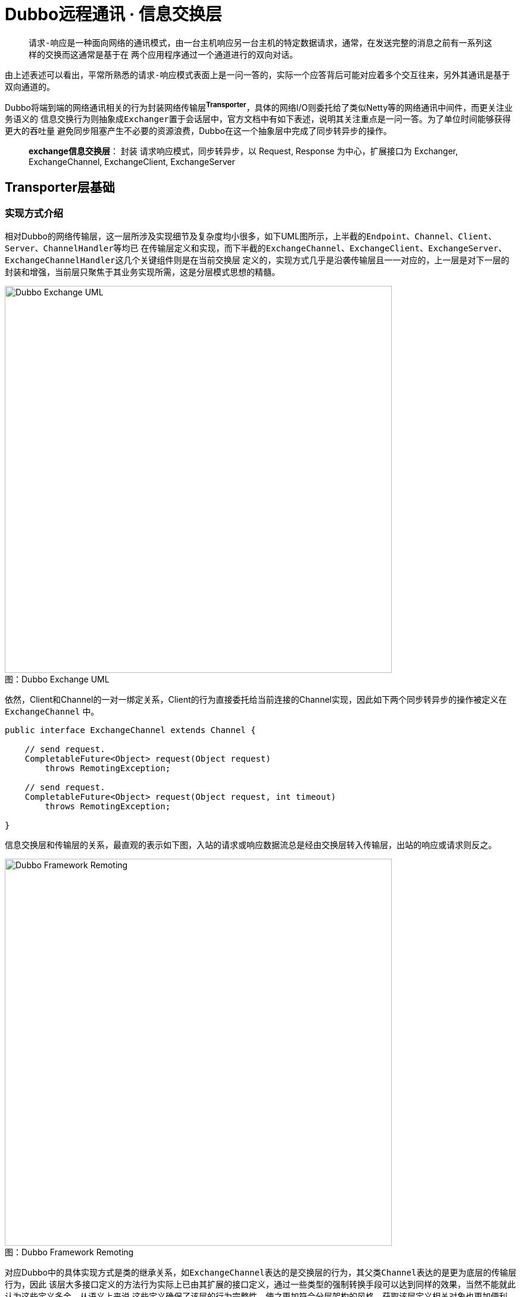= Dubbo远程通讯 · 信息交换层

____

``请求-响应``是一种面向网络的通讯模式，由一台主机响应另一台主机的特定数据请求，通常，在发送完整的消息之前有一系列这样的交换而这通常是基于在
两个应用程序通过一个通道进行的双向对话。
____

由上述表述可以看出，平常所熟悉的``请求-响应``模式表面上是一问一答的，实际一个应答背后可能对应着多个交互往来，另外其通讯是基于双向通道的。

Dubbo将端到端的网络通讯相关的行为封装网络传输层^**Transporter**^，具体的网络I/O则委托给了类似Netty等的网络通讯中间件，而更关注业务语义的
信息交换行为则抽象成``Exchanger``置于会话层中，官方文档中有如下表述，说明其关注重点是[big]##一问一答##。为了单位时间能够获得更大的吞吐量
避免同步阻塞产生不必要的资源浪费，Dubbo在这一个抽象层中完成了同步转异步的操作。
____

**exchange信息交换层**： 封装 请求响应模式，同步转异步，以 Request, Response 为中心，扩展接口为 Exchanger, ExchangeChannel,
ExchangeClient, ExchangeServer
____

== **Transporter**层基础

=== 实现方式介绍

相对Dubbo的网络传输层，这一层所涉及实现细节及复杂度均小很多，如下UML图所示，上半截的``Endpoint、Channel、Client、Server、ChannelHandler``等均已
在传输层定义和实现，而下半截的``ExchangeChannel、ExchangeClient、ExchangeServer、ExchangeChannelHandler``这几个关键组件则是在当前交换层
定义的，实现方式几乎是沿袭传输层且一一对应的，上一层是对下一层的封装和增强，当前层只聚焦于其业务实现所需，这是分层模式思想的精髓。

image::res/imgs/dubbo_exchange_model.png[caption="图：", title="Dubbo Exchange UML", alt="Dubbo Exchange UML", width="650",]

依然，Client和Channel的一对一绑定关系，Client的行为直接委托给当前连接的Channel实现，因此如下两个``同步转异步``的操作被定义在``ExchangeChannel``
中。

[source,java]
----
public interface ExchangeChannel extends Channel {

    // send request.
    CompletableFuture<Object> request(Object request)
        throws RemotingException;

    // send request.
    CompletableFuture<Object> request(Object request, int timeout)
        throws RemotingException;

}

----

信息交换层和传输层的关系，最直观的表示如下图，入站的请求或响应数据流总是经由交换层转入传输层，出站的响应或请求则反之。

image::res/imgs/dubbo_framework_remoting.png[caption="图：", title="Dubbo Framework Remoting", alt="Dubbo Framework Remoting", width="650",]

对应Dubbo中的具体实现方式是类的继承关系，如``ExchangeChannel``表达的是交换层的行为，其父类``Channel``表达的是更为底层的传输层行为，因此
该层大多接口定义的方法行为实际上已由其扩展的接口定义，通过一些类型的强制转换手段可以达到同样的效果，当然不能就此认为这些定义多余，从语义上来说
这些定义确保了该层的行为完整性，使之更加符合分层架构的风格，获取该层定义相关对象也更加便利。具体如下述代码：

[source,java]
----

final class HeaderExchangeChannel implements ExchangeChannel {
    ...
    @Override
    public ChannelHandler getChannelHandler() {
        return channel.getChannelHandler();
    }

    @Override
    public ExchangeHandler getExchangeHandler() {
        return (ExchangeHandler) channel.getChannelHandler();
    }
    ...
}

public class HeaderExchangeServer implements ExchangeServer {
    ...
    @Override
    public Collection<ExchangeChannel> getExchangeChannels() {
        Collection<ExchangeChannel> exchangeChannels =
            new ArrayList<ExchangeChannel>();

        Collection<Channel> channels = server.getChannels();
        if (CollectionUtils.isNotEmpty(channels)) {
            for (Channel channel : channels) {
                exchangeChannels.add(
                    HeaderExchangeChannel.getOrAddChannel(channel));
            }
        }
        return exchangeChannels;
    }

    //ExchangeChannel → Channel
    @Override
    @SuppressWarnings({"unchecked", "rawtypes"})
    public Collection<Channel> getChannels() {
        return (Collection) getExchangeChannels();
    }

    //ExchangeChannel → Channel
    @Override
    public Channel getChannel(InetSocketAddress remoteAddress) {
        return getExchangeChannel(remoteAddress);
    }

    @Override
    public ExchangeChannel getExchangeChannel(InetSocketAddress remoteAddress) {
        Channel channel = server.getChannel(remoteAddress);
        return HeaderExchangeChannel.getOrAddChannel(channel);
    }
    ...
}
----

=== *Request* / **Response** 核心模型定义


.*Request* / **Response**
[cols="2,1,1,6a"]
|===
|属性 |Request |Response |作用

|final long *mId*
|✔
|✔
|会话ID，Response的ID来自对应的Request，计算方式：AtomicLong.getAndIncrement()

|String *mVersion*
|✔
|✔
|版本号，实际上是当前所使用的Dubbo环境的Dubbo RPC protocol version，由[big]## `Version.getProtocolVersion()` ##取得

|boolean *mEvent*
|✔
|✔
|心跳、只读 事件标识
[source,java]
----
public static final String HEARTBEAT_EVENT = null, READONLY_EVENT = "R";

public void setEvent(String event) {
    this.mEvent = true;
    this.mData = event;
}

public boolean isHeartbeat() {
    return mEvent && HEARTBEAT_EVENT == mData;
}

public void setHeartbeat(boolean isHeartbeat) {
    if (isHeartbeat) {
        setEvent(HEARTBEAT_EVENT);
    }
}
----

|boolean *mTwoWay*
|✔
|✘
|双向标识，若为true，在一段收到请求后，需要给对方回应一个应答，让对方确认我方已经收到请求，根据当前处理状态发回对应的响应，存在正常、异常、
心跳3种响应

|boolean *mBroken*
|✔
|✘
|请求发送到对方后，由Netty等还原成Request对象，如果对方在解码环节过程中遇到异常，便会设置该标识，由其他handler根据该标识做进一步处理。

|Object *mData*
|✔
|✘
|封装请求内容的数据容器，可以是任何Java类型的对象

====
. ``String HEARTBEAT_EVENT = null``  mData的值为null值时被认为是心跳事件
. ``String READONLY_EVENT = "R"``  mData的值为“R”则说明服务器端整处于正在关闭中的状态，不再执行有关写操作等。
====
|Object *mResult*
|✘
|✔
|封装响应内容的数据容器，可以是任何Java类型的对象

|byte *mStatus*
|✘
|✔
|响应状态，总共有如下10种状态
[source,java]
----
public static final byte OK = 20,//ok.

    CLIENT_TIMEOUT = 30,//client side timeout.

    SERVER_TIMEOUT = 31,//server side timeout.

    CHANNEL_INACTIVE = 35,//channel inactive, directly return the unfinished requests.

    BAD_REQUEST = 40,//request format error.

    BAD_RESPONSE = 50,//response format error.

    SERVICE_NOT_FOUND = 60,//service not found.

    SERVICE_ERROR = 70,//service error.

    SERVER_ERROR = 80,//internal server error.

    CLIENT_ERROR = 90,//internal server error.
----

|String *mErrorMsg*
|✘
|✔
|可读错误响应消息，返回给请求方

|===

=== 周期任务

因Dubbo需要时刻检查当前自身的相关组件的状态，多出出现周期定时任务的身影，本序列文章的开始就介绍了Dubbo的定时轮算法。在Exchanger这个框架层
中有如下三种类型的定时任务：

. *Client 心跳*：Client总是定期的给对方发送心跳事件，维持长联状态；

    通道上最近读操作或写操作距当前时间已经超过一个心跳周期

. *Client 重连*：Client定期检测当前所持Channel通道是否掉线，掉线则重连；

    通道已经处于掉线状态，或者最近读操作已经超过最大允许闲置时间

. *Server 下线处理*：为避免接入Client方由于宕机或断电后后还持有其连接Channel通道产生资源浪费，Server会定期轮询连入Channel的状态，若有一段
时间未发生读写事件，则将其剔除处理——`close()`。

    通道上最近读操作或写操作距当前时间已经超过最大闲置允许时间


本文不在赘述定时轮算法相关原理或机制，简要说明具体应用依据。在<<Dubbo远程通讯 · 网络传输层>>这一文中已经提到，Dubbo实现的通道Channel持有一个
缓存通道本地环境变量的键值对Map，当前层在I/O回调事件发生时，会向其中写入``HeaderExchangeHandler``中的读写时间戳``KEY_READ_TIMESTAMP``和
`KEY_WRITE_TIMESTAMP`，周期定时任务只要根据实现需求执行对应检查处理便可。它们和I/O回调事件的关系如下：

* *KEY_READ_TIMESTAMP*：`connected、received`
* *KEY_WRITE_TIMESTAMP*：`connected、sent`

``disconnected``回调则会清除这些时间戳标识。

注：[small]##另外每次心跳触发的I/O回调事件也会执行同样的读写时间戳的写入操作，当然通道断连后，无需处理``disconnected``回调。##

最近读写时间戳的实现是通过装饰器类``HeartbeatHandler``实现的，机制是通过它在绑定于Client或Server上的Channel的回调网络I/O事件，根据事件
类型对应写入读或者写时间戳。对于``received``回调，如果判别到对方发送的是心跳请求，在对方``isTwoWay()``的特性基础上会发送一个心跳响应回去，
心跳响应则只会简单打印日志。

[source,java]
----
public class HeartbeatHandler extends AbstractChannelHandlerDelegate {

    private static final Logger logger = LoggerFactory.getLogger(HeartbeatHandler.class);

    public static final String KEY_READ_TIMESTAMP = "READ_TIMESTAMP";

    public static final String KEY_WRITE_TIMESTAMP = "WRITE_TIMESTAMP";

    public HeartbeatHandler(ChannelHandler handler) {
        super(handler);
    }

    @Override
    public void connected(Channel channel) throws RemotingException {
        setReadTimestamp(channel);
        setWriteTimestamp(channel);
        handler.connected(channel);
    }

    @Override
    public void disconnected(Channel channel) throws RemotingException {
        clearReadTimestamp(channel);
        clearWriteTimestamp(channel);
        handler.disconnected(channel);
    }

    @Override
    public void sent(Channel channel, Object message) throws RemotingException {
        setWriteTimestamp(channel);
        handler.sent(channel, message);
    }

    @Override
    public void received(Channel channel, Object message) throws RemotingException {
        setReadTimestamp(channel);
        if (isHeartbeatRequest(message)) {
            Request req = (Request) message;
            if (req.isTwoWay()) {
                Response res = new Response(req.getId(), req.getVersion());
                res.setEvent(Response.HEARTBEAT_EVENT);
                channel.send(res);
                if (logger.isInfoEnabled()) {
                    int heartbeat = channel.getUrl().getParameter(Constants.HEARTBEAT_KEY, 0);
                    if (logger.isDebugEnabled()) {
                        logger.debug("Received heartbeat from remote channel " + channel.getRemoteAddress()
                                + ", cause: The channel has no data-transmission exceeds a heartbeat period"
                                + (heartbeat > 0 ? ": " + heartbeat + "ms" : ""));
                    }
                }
            }
            return;
        }
        if (isHeartbeatResponse(message)) {
            if (logger.isDebugEnabled()) {
                logger.debug("Receive heartbeat response in thread " + Thread.currentThread().getName());
            }
            return;
        }
        handler.received(channel, message);
    }

    ...
}
----
[NOTE]
`KEY_READ_TIMESTAMP` 和 `KEY_WRITE_TIMESTAMP` 这两个Channel本地属性除了用在``HeartbeatHandler``，也在``HeaderExchangeHandler``
被用到，为啥会被两个``ChannelHandler``网络I/O事件回调器使用？因为是后者会被所有Dubbo支持的网络I/O中间的支持，但前者则取决于他们是否有能力
支持心跳机制，也即``IdleSensible``，不支持的情况下只会在Client端启用``ReconnectTimerTask``周期定时重连任务。



==== 定时轮应用细节

URL是所有Dubbo的关键组件的配置总线，有关其配置都是需要单独维护和使用的，因此这里的心跳周期时长和闲置时长都是从URL中获取到的。Dubbo中相关时机
计算方式如下：

. Client端每1/3心跳周期时段检测是否需要发送心跳包；
. 每1/3心跳周期时段服务端或客户端检测是否需要关闭连接或执行重连处理。


[small]##闲置超时时长，默认是``3 × 心跳周期``，最少为``2 × 心跳周期``，客户端的和服务端的检测均是按同一个周期执行的，假定服务端结束一个
周期的时间，客户端的恰好刚刚已经开始，如果客户端按小于两个周期时间执行超时计算，则会错过客户端的断连后的重试操作。##

[source,java]
----
//============================
//DEFAULT_HEARTBEAT：1m，默认的心跳周期时长。
//============================
public class UrlUtils {
    public static int getIdleTimeout(URL url) {
        int heartBeat = getHeartbeat(url);
        // idleTimeout should be at least more than twice heartBeat because possible retries of client.
        int idleTimeout = url.getParameter(Constants.HEARTBEAT_TIMEOUT_KEY, heartBeat * 3);
        if (idleTimeout < heartBeat * 2) {
            throw new IllegalStateException("idleTimeout < heartbeatInterval * 2");
        }
        return idleTimeout;
    }

    public static int getHeartbeat(URL url) {
        return url.getParameter(Constants.HEARTBEAT_KEY, Constants.DEFAULT_HEARTBEAT);
    }
}

//============================
//HEARTBEAT_CHECK_TICK：值为3。
//LEAST_HEARTBEAT_DURATION：1000ms，默认的最少间隔周期时长。但最终取决于客户端或服务端配置
//============================
/**
 * Each interval cannot be less than 1000ms.
 */
private long calculateLeastDuration(int time) {
    if (time / HEARTBEAT_CHECK_TICK <= 0) {
        return LEAST_HEARTBEAT_DURATION;
    } else {
        return time / HEARTBEAT_CHECK_TICK;
    }
}

public class HeaderExchangeClient implements ExchangeClient {
...

    private void startHeartBeatTask(URL url) {
        if (!client.canHandleIdle()) {
            AbstractTimerTask.ChannelProvider cp = () ->
                Collections.singletonList(HeaderExchangeClient.this);

            //根据配置总线中解析心跳周期时长
            int heartbeat = getHeartbeat(url);
            long heartbeatTick = calculateLeastDuration(heartbeat);
            this.heartBeatTimerTask = new HeartbeatTimerTask(cp, heartbeatTick, heartbeat);
            IDLE_CHECK_TIMER.newTimeout(heartBeatTimerTask, heartbeatTick, TimeUnit.MILLISECONDS);
        }
    }

    private void startReconnectTask(URL url) {
        if (shouldReconnect(url)) {
            AbstractTimerTask.ChannelProvider cp = () ->
                Collections.singletonList(HeaderExchangeClient.this);

            //根据配置总线中解析计算闲置超时时长
            int idleTimeout = getIdleTimeout(url);
            long heartbeatTimeoutTick = calculateLeastDuration(idleTimeout);
            this.reconnectTimerTask = new ReconnectTimerTask(cp, heartbeatTimeoutTick, idleTimeout);
            IDLE_CHECK_TIMER.newTimeout(reconnectTimerTask, heartbeatTimeoutTick, TimeUnit.MILLISECONDS);
        }
    }


...
}


public class HeaderExchangeServer implements ExchangeServer {
...
    private void startIdleCheckTask(URL url) {
        if (!server.canHandleIdle()) {
            AbstractTimerTask.ChannelProvider cp = () ->
                unmodifiableCollection(HeaderExchangeServer.this.getChannels());

            int idleTimeout = getIdleTimeout(url);
            long idleTimeoutTick = calculateLeastDuration(idleTimeout);
            CloseTimerTask closeTimerTask = new CloseTimerTask(cp, idleTimeoutTick, idleTimeout);
            this.closeTimerTask = closeTimerTask;

            // init task and start timer.
            IDLE_CHECK_TIMER.newTimeout(closeTimerTask, idleTimeoutTick, TimeUnit.MILLISECONDS);
        }
    }
...
}
----


== 具体实现细节

=== ExchangeChannel → HeaderExchangeChannel

*ExchangeChannel* 的实现方式是包装另外一个现成的Channel，除下述方法外，基本所有的行为都是直接委托给这个内嵌的Channel，包括通道本地变量
Attribute的存取、自身和对端的``InetSocketAddress``的获取、连接的状态获取、``getUrl()``等。当两个**HeaderExchangeChannel**实例中内嵌
Channel等同时，这两对象便彼此``equals()``。

==== 初涉同步转异步

网络传输层中已提及，消息的传送是通过绑定到端和端的Channel通道完成的，在此基础上**ExchangeChannel**担负的同步转异步处理的职责，大致原理
是：

. 先实例化一个持有[small]##该Channel通道、当前Request请求对象、超时时间##的``DefaultFuture→CompletableFuture``；
. 由内嵌Channel先完成正常的发送操作；
. 随后还没等到结果返回就给调用方返回``DefaultFuture<Object>``对象

    DefaultFuture类中持有一个全局<Long,DefaultFuture>键值对Map

. 该层中注册``ExchangeChannelHandler``在被回调``received(Channel, Object)``时，会从入站的Response响应解析得到会话ID，由其从Map中获取到
``DefaultFuture``实例对象

. 根据Response的状态选择调用``complete(T)``或``completeExceptionally(Throwable)``最终完成同步转异步的处理。

上述简要说明了同步转异步的过程，具体细节不不止这么复杂，先有个概念，便于渐渐理解``Exchanger``这一框架层的实现。

有关请求发送的实现代码如下，构建``Request``请求对象，将其封装在``DefaultFuture``中返回：

[source,java]
----
@Override
public CompletableFuture<Object> request(Object request) throws RemotingException {
    return request(request, channel.getUrl().
        getPositiveParameter(TIMEOUT_KEY, DEFAULT_TIMEOUT));
}

@Override
public CompletableFuture<Object> request(Object request, int timeout)
        throws RemotingException {

    if (closed) {
        throw new RemotingException(this.getLocalAddress(), null,
            "Failed to send request " + request +
            ", cause: The channel " + this + " is closed!");
    }
    // create request.
    Request req = new Request();
    req.setVersion(Version.getProtocolVersion());

    //告知需要有响应返回
    req.setTwoWay(true);

    //将实际的请求内容包装在Request的mData字段中
    req.setData(request);

    //返回结果前，将Request封装在DefaultFuture中
    DefaultFuture future = DefaultFuture.newFuture(channel, req, timeout);
    try {

        //调用内嵌传输层channel完成请求数据的发送操作，下述调用没有阻塞
        channel.send(req);
    } catch (RemotingException e) {

        //如果遇到异常，则调用CompletableFuture的cancel
        future.cancel();
        throw e;
    }
    return future;
}
----

==== close状态管理

HeaderExchangeChannel中有一个比较特殊的``volatile boolean closed``类型的变量，该状态量和内嵌传输层的Channel通道实例中持有的互不相干，
它的存在仅服务于当前信息交换层，更多是为了给当前通道尚未收到结果的DefaultFuture来个优雅处理，确保它们正常完成或者超时结束后再关闭传输层的
Channel通道。这个实现依赖于DefaultFuture类中持有一个全局<Long, Channel>键值对Map，只要该Map中含有当前持有的传输层Channel，便需优雅close。


[source,java]
----

private volatile boolean closed = false;


@Override
public boolean isClosed() {
    return closed;
}

// graceful close
@Override
public void close(int timeout) {
    if (closed) {
        return;
    }
    closed = true;
    if (timeout > 0) {
        long start = System.currentTimeMillis();
        while (DefaultFuture.hasFuture(channel)
                && System.currentTimeMillis() - start < timeout) {
            try {
                Thread.sleep(10);
            } catch (InterruptedException e) {
                logger.warn(e.getMessage(), e);
            }
        }
    }
    close();
}
----

==== 创建方式

在网络传输层中介绍过因Channel属于一种专属I/O管控资源，需要对NettyChannel进行适当保护，防止被误用，限定其只能在当前包中使用，因而类的作用
域被声明为``default``的，构造函数也被声明为``private``，必须通过能够记录``<io.netty.channel.Channel,NettyChannel>``键值对关系的
``getOrAddChannel``创建。本质是由于NettyChannel的I/O通讯行为实现本非其本身，是委托给作为键的Channel完成的，之间存在一对一的强绑定关系。

同样，``HeaderExchangeChannel``也存在一个类似的同名方法，不同的是它和Dubbo自身声明的``org.apache.dubbo.remoting.Channel``是一种依附
关系，高层对基层的依赖，因此在实现上，其绑定关系是直接使用后者的本地变量存取容器加以表达的。在当前层中的每一种I/O回调事件中，会先调用该方法确保
正处于活态的连入**Channel**绑入了``HeaderExchangeChannel``实例，它是确保``信息交换层``的职责得以体现的关键一环。当然I/O回调的最后无论
如何会调用``removeChannelIfDisconnected``，将已经失活的Channel的绑定关系移除。

[source,java]
----
private final Channel channel;

HeaderExchangeChannel(Channel channel) {
    if (channel == null) {
        throw new IllegalArgumentException("channel == null");
    }
    this.channel = channel;
}

//根据Channel创建需要绑定在其上对应的HeaderExchangeChannel
static HeaderExchangeChannel getOrAddChannel(Channel ch) {
    if (ch == null) {
        return null;
    }
    HeaderExchangeChannel ret = (HeaderExchangeChannel) ch.getAttribute(CHANNEL_KEY);
    if (ret == null) {
        ret = new HeaderExchangeChannel(ch);

        //如果Channel不存于连接激活态中，创建的HeaderExchangeChannel实例便会处于游离态中
        if (ch.isConnected()) {
            ch.setAttribute(CHANNEL_KEY, ret);
        }
    }
    return ret;
}

//根据本地变量容器中的Channel移除对应的HeaderExchangeChannel
static void removeChannelIfDisconnected(Channel ch) {
    if (ch != null && !ch.isConnected()) {
        ch.removeAttribute(CHANNEL_KEY);
    }
}
----

=== HeaderExchangeClient → ExchangeClient

如传输层的NettyClient实现，HeaderExchangeClient也实现了``HeaderExchangeChannel``接口，后者扩展自Channel这个基础接口，也就是说他的行为
同样最终是委托给``HeaderExchangeChannel``完成的。使用实现接口代替组合引用，可以直接利用委托模式给外界提供便利的访问接口，也更加准确的描述了
Client和Channel严格的一一对应关系，后者于前者而言是一种强依赖存在。

image::res/imgs/exchange_client.png[caption="图：", title="Dubbo Exchange UML", alt="Dubbo Exchange UML", width="650",]

在其基础能力已被``HeaderExchangeChannel``实现的基础上，如上文所述Client需要负责：1）维持其绑定Channel通道和对端Server的长连状态；2）
在因自身故障掉线后采取重连处理。因而它的侧重点是定时轮资源的分配、定时任务的创建和取消。定时轮实际上是一个维持了单一线程的周期任务调度器，在Java
中线程是一种宝贵的资源，并非每个Client都能独享一份，因此同一个JVM内所有Client共享一个全局的定时轮实例。



注：[small]##同一Jvm中的所有Server实例也是共享一个定时轮实例，不和Client共用的原因是有些应用使用了Dubbo的客户端访问其他服务资源，但并不对外
提供服务，反过来提供服务的Dubbo应用也不一定会拥有需要访问Dubbo服务的Client实例。##

[source,java]
----
public class HeaderExchangeClient implements ExchangeClient {

    private final Client client;
    private final ExchangeChannel channel;

    //定时轮所有Client共享一份
    private static final HashedWheelTimer IDLE_CHECK_TIMER = new HashedWheelTimer(
            new NamedThreadFactory("dubbo-client-idleCheck", true), 1, TimeUnit.SECONDS, TICKS_PER_WHEEL);

    //保持长连的心跳检测任务和重连任务是每个Client实例都独有的，互不干扰
    private HeartbeatTimerTask heartBeatTimerTask;
    private ReconnectTimerTask reconnectTimerTask;

    public HeaderExchangeClient(Client client, boolean startTimer) {
        Assert.notNull(client, "Client can't be null");
        this.client = client;

        //client实现了Channel接口
        this.channel = new HeaderExchangeChannel(client);

        if (startTimer) {
            //标识启用定时轮的情况下，每个Client实例初始化时启用周期任务执行重连和心跳处理
            URL url = client.getUrl();
            startReconnectTask(url);
            startHeartBeatTask(url);
        }
    }
    @Override
    public CompletableFuture<Object> request(Object request) throws RemotingException {
        //委托给ExchangeChannel完成请求
        return channel.request(request);
    }

    ...

    @Override
    public void close() {
        doClose();
        channel.close();
    }

    @Override
    public void close(int timeout) {
        // Mark the client into the closure process
        startClose();
        doClose();
        channel.close(timeout);
    }

    private void doClose() {
        if (heartBeatTimerTask != null) {
            heartBeatTimerTask.cancel();
        }

        if (reconnectTimerTask != null) {
            reconnectTimerTask.cancel();
        }
    }

    @Override
    public void startClose() {
        channel.startClose();
    }
    ...
}
----

[NOTE]
在HeaderExchangeClient关闭执行资源回收之前，一定得先取消当前正在异步执行的定时任务，其周期性不间断的运行会导致资源的消耗。更糟糕的是通道
Channel已经关闭了，所有上述提到的周期任务都会执行网络I/O处理，必定会抛错，资源消耗相比更加严重。

=== HeaderExchangeServer → ExchangeServer

同``HeaderExchangeClient``一样，``HeaderExchangeServer``并没有直接继承自某个Server的实现~比如NettyServer~，而是使用组合的方式内置一个
``Server``引用，这样做的好处是并没有绑定传输层的某一种具体实现，可以根据需要灵活的组合传输层的具体Server实现，不至于产生类爆炸的现象，保持
了框架的精炼简洁。因而，扩展自Server接口部分的行为大多都委托给了所引用的Server实例。

上文中已经提及``Exchanger框架层``的Server为了避免资源消耗，需要周期性的检测是否有连入Client因为宕机等原因已经掉线，若掉线则将其清除出去，
具体应用和原理已经介绍，这里不再赘述。

和``HeaderExchangeClient``不同的是，Server端是被多个Client接入的，因而其状态维护就变得比较关键：

. 在关闭之前先得检测是否还有处于活动态的；
. 连入Channel通道，处于正在关闭的过程中时，需要及时知会所有接入Client，自己不再接受写操作；
. 一旦启用关闭操作，作为服务提供方，后续便不能再往外向所有连入Client发送除ReadOnly事件的任何信息；

具体如下源码：

[source,java]
----
public class HeaderExchangeServer implements ExchangeServer {

    使用原子变量，确保并发时，第一时间获知当前的关闭状态
    private AtomicBoolean closed = new AtomicBoolean(false);

...


    @Override
    public boolean isClosed() {
        return server.isClosed();
    }

    //只要还有一个活动态的连入Channel通道，便认为Server还处于运行态
    private boolean isRunning() {
        Collection<Channel> channels = getChannels();
        for (Channel channel : channels) {

            /**
             *  If there are any client connections,
             *  our server should be running.
             */

            if (channel.isConnected()) {
                return true;
            }
        }
        return false;
    }

    @Override
    public void close() {
        doClose();
        server.close();
    }

    @Override
    public void close(final int timeout) {
        startClose();
        if (timeout > 0) {
            final long max = (long) timeout;
            final long start = System.currentTimeMillis();

            //只读消息的发送与否取决于Server端的总线配置
            if (getUrl().getParameter(Constants.CHANNEL_SEND_READONLYEVENT_KEY, true)) {
                sendChannelReadOnlyEvent();
            }

            //超时内，只要还有Client没有断连，则继续等待
            while (HeaderExchangeServer.this.isRunning()
                    && System.currentTimeMillis() - start < max) {
                try {
                    Thread.sleep(10);
                } catch (InterruptedException e) {
                    logger.warn(e.getMessage(), e);
                }
            }
        }

        //取消当前闲置检测周期任务
        doClose();
        server.close(timeout);
    }

    //大部分行为都委托给内置的server实例完成
    @Override
    public void startClose() {
        server.startClose();
    }

    private void sendChannelReadOnlyEvent() {

        //构建只读消息请求，不再接受写请求，无需响应
        Request request = new Request();
        request.setEvent(Request.READONLY_EVENT);
        request.setTwoWay(false);
        request.setVersion(Version.getProtocolVersion());

        //获取所有连入的处于已连接状态的通道Channel，挨个发送只读消息
        Collection<Channel> channels = getChannels();
        for (Channel channel : channels) {
            try {
                if (channel.isConnected()) {
                    channel.send(request, getUrl().getParameter(
                        Constants.CHANNEL_READONLYEVENT_SENT_KEY, true));
                }
            } catch (RemotingException e) {
                logger.warn("send cannot write message error.", e);
            }
        }
    }

    //由成功执行原子变量closed改写的线程取消任务
    private void doClose() {
        if (!closed.compareAndSet(false, true)) {
            return;
        }
        cancelCloseTask();
    }

    private void cancelCloseTask() {
        if (closeTimerTask != null) {
            closeTimerTask.cancel();
        }
    }

    @Override
    public void reset(URL url) {
        server.reset(url);
        try {
            //getUrl()获取的是当前Server预制的配置值
            int currHeartbeat = getHeartbeat(getUrl());
            int currIdleTimeout = getIdleTimeout(getUrl());

            //配置总线url中获取的是动态置入的配置
            int heartbeat = getHeartbeat(url);
            int idleTimeout = getIdleTimeout(url);

            //如果重设入参的配置值和当前Server不一致，则先取消当前的闲置检测任务，
            //使用url入参重新刷
            if (currHeartbeat != heartbeat || currIdleTimeout != idleTimeout) {
                cancelCloseTask();
                startIdleCheckTask(url);
            }
        } catch (Throwable t) {
            logger.error(t.getMessage(), t);
        }
    }

    //Server被关闭后，便不能通过连入Channel通道往所有Client发送消息
    @Override
    public void send(Object message, boolean sent) throws RemotingException {
        if (closed.get()) {
            throw new RemotingException(this.getLocalAddress(), null, "Failed to send message " + message
                    + ", cause: The server " + getLocalAddress() + " is closed!");
        }
        server.send(message, sent);
    }


...
----

== 同步转异步实现

Dubbo中的同步转异步是在当前信息交换层中处理的，实现采用了``ChannelHandler``的网络I/O事件回调机制。5个事件中，任务最繁重的当属``sent``和
``received``，也是同步转异步的主战场。上面已经大概介绍了其实现过程，本章节将深入其实现细节。

=== 了解``DefaultFuture``

``DefaultFuture``的底层实现是``CompletableFuture<Object>``，可初步认为后者是一个基于fork-join的异步多线程任务编排框架，有关其运作机制
及实现原理，将会在另外一篇文章独立展开，本章节只介绍其在``DefaultFuture``实现中的应用。

==== 场景分析

端到端的网络通讯行为几乎绝大部分场景都发生在两台主机间，可能相距千里，即便在同一台主机的两个进程间，分属于不同的JVM实例，如果不是收到彼端主动
推送过来的信息，此端没有任何途径感知彼端发生了什么。而网络通讯是个复杂的过程，异常是几乎不可避免的，往往发生了，也就意味着收不到彼端传送过来
的消息了，归纳起来就是需要针对如下几种场景做异常处理：

. 消息已准备好，经此端传输层发往对端的过程中，遇到故障抛出异常；
. 消息经本地传输层发送出去后，网络传输过程中遇到异常；
. 发送消息后，成功抵达对端，彼端响应处理出现异常；
. 彼端成功处理响应，回传响应遇到异常；

于第一种异常，由于属于同一JVM乃至同一线程内，普通的``try-catch``足够应对，第三种异常，Dubbo框架会负责捕获并回传相应的异常响应，也能妥善
应对。其它两种异常属于链路层异常，由于已没法感知到彼端，又不可能无限制的等下去，因此需要配合超时检测机制，一旦超时便在此端做超时响应处理。可
见，超时异常响应是由本机自发构造，这也确保了``CompletableFuture<Object>``不会长时间未被响应回调，客户端能得到及时反馈。

==== 实现缘由

也就是说``DefaultFuture``的业务职能核心是**处理响应**，包括正常响应、异常响应以及本机检测产生的超时响应。实现采用了``DefaultFuture``→
``CompletableFuture<Object>``，至于为什么，下面我们逐步撕开其面纱：

====

. Dubbo将重I/O操作的远程通讯委托给了诸如Netty等第三方中间件，效率、吞吐量、硬件利用率等的综合考量，往往它们会采用基于I/O多路复用机制甚至
异步方式实现，这也就意味着I/O就绪后会基于通知回调方式告知调用方，不会造成其阻塞；
. 基于通知回调方式的编程实际就是响应式编程，因任务编排比较困难或容易造成回调地狱，绝大部分习惯了直线思维的开发人员是没法适应这种编程方式的，
为迎合着绝大部分人，Dubbo使用了同步转异步方案；
. 在《Dubbo远程通讯 · 网络传输层》一文中已经已经提到过，当前Client使用在连的Netty Channel通道发出消息后便即刻返回，后续的响应~包括异常响应~
通过I/O回调才能获知;
. 当然如果配置总线传入了sent参数，便阻塞直到获得对方的响应，同样是效率的考量，Dubbo中这个参数不会被鼓励。当前信息交换框架层，相对而言
所涉代码粒度跨度相当大，一个能适应该场景的非阻塞实现方案不可或缺，最好是能够完美配合Netty的回调方式，还要不影响到传输层work线程的调度方式，
这些要求也就限制了几乎只能使用``CompletableFuture``：

.. 它不要求一定要有执行计算的主体部分，简单实例化后便可交给线程池，且不阻塞调用方；
.. 可通过调用``complete()``或``completeExceptionally()``将直接给result赋值调度完成该``Future``；
.. 正常或异常响应结果可通过``whenComplete()``回调感知到；

. 随之而来的问题是，对于一个通讯往来，调用方调用``Channel.send()``后便即刻返回，同时它需要持有``CompletableFuture``实例获取处理结果，
而该实例结果完成处理是有``ChannelHandler``I/O回调负责，但后者始终是针对Channel做回调处理的，一句话“``ChannelHandler``怎么根据
``Channel``获取到``CompletableFuture``实例”？

. 对应关系通过``<Channel,CompletableFuture>``表示？但是，通过在连的Channel通道发生的通讯往来并非只一个回合~Request→Response~，每一个
回合都需要维护一个的生命周期仅限于该回合的``CompletableFuture``实例，所幸一对``Request→Response``组合中共同持有一个全局单调唯一递增的
编号，因此上述对应关系需通过该ID编号间接关联；

. 回到``Channel``和``CompletableFuture``的对应关系上，很显然，是一对多的，因此依后者来管理这种关系是最合适的，但为什么不使用组合和使用继承
扩展方案，并且只覆写了``cancel()``这么一个方法？

. 使用继承不必实例化多个相关实例~CompletableFuture和及上述关系管理类~，与其生命周期紧密相随的内容更容易被管理，用完便扔，不用手动清理，由
垃圾收集器根据需要负责清理。至于为啥要覆写``cancel()``，API文档中的如下一段话，也许能解释为什么~Dubbo的protocol协议层印证了这一点~，大概
意思是如果其被调用了，那么依赖它的未完成``CompletableFuture``实例会被异常完成处理，如下：

____

If not already completed, completes this CompletableFuture with a CancellationException. Dependent CompletableFutures that
 have not already completed will also complete exceptionally, with a CompletionException caused by this CancellationException.
____

====

==== 源码分析

由上文分析得知，在同步转异步的过程中，``DefaultFuture``的业务职能核心是**处理响应**，需要负责管理协同和Channel的关系，还要启用定时轮算
法检测超时任务。

===== 关系维护

从上述分析中得出其生命周期只限于一个``Request→Response``往来这个过程，``DefaultFuture``是在Request实例诞生时得以构建的，随其消亡。更宏观
方面是，需要使用静态内部变量全局地维护实例``Channel``到``CompletableFuture``的关系，以便``ChannelHandler``执行I/O事件回调时通过前者
获取到后者，当然如上述，这是间接的。尽管``Request``的生命周期可能很短，但是于整个JVM内，二者关系依然时刻可能都是一对多的，请求可以并发地发
送出去。

[source,java]
----
public class DefaultFuture extends CompletableFuture<Object> {

    //dubbo中的请求发送是允许并发的
    private static final Map<Long, Channel> CHANNELS = new ConcurrentHashMap<>();

    private static final Map<Long, DefaultFuture> FUTURES = new ConcurrentHashMap<>();

    // invoke id.
    // 从request中获取，作为属性出现，便于使用
    private final Long id;

    private final Channel channel;

    //Request和当前DefaultFuture是一对一的关系
    private final Request request;

    private DefaultFuture(Channel channel, Request request, int timeout) {
        this.channel = channel;
        this.request = request;
        this.id = request.getId();

        ...

        // put into waiting map.
        FUTURES.put(id, this);
        CHANNELS.put(id, channel);
    }


    public static DefaultFuture getFuture(long id) {
        return FUTURES.get(id);
    }

    //因Future是同Channel一起加入的，因此可以通过Channel是
    //  否在关系对中得出是否存在对应future的结论
    public static boolean hasFuture(Channel channel) {
        return CHANNELS.containsValue(channel);
    }
}
----
===== 消息已发确认

传输层在确认信息成功发送后，会立马回调注册ChannelHandler的``sent(Channel, Object)``方法通知这一消息。DefaultFuture中持有一个内存可见
的volatile型的sent变量，在确认发送后改写该值，以便超时检测任务能及时知晓，有了这一依据超时检测任务便能及时判别异常发生在此端还是彼端了(
[small]##成功发送出去说明通讯链路是正常的，回传瞬间发生链路异常的概率很小，即便发生也同一认为是对端异常##)。``TimeoutCheckTask``由负责
检测超时的线程池分配线程调度，而获取DefaultFuture实例改写该状态值处于Netty视觉的work线程中，因此该标识属于共享资源，需要``volatile``标识。

[source,java]
----
    private volatile long sent;

    public static void sent(Channel channel, Request request) {
        DefaultFuture future = FUTURES.get(request.getId());
        if (future != null) {
            future.doSent();
        }
    }

    private boolean isSent() {
        return sent > 0;
    }


    private void doSent() {
        sent = System.currentTimeMillis();
    }
----

===== 超时检测

依然超时检测离不开时钟轮的支持，同样也是使用全局专用的名为``TIME_OUT_TIMER``单一``Timer``实例，每一个DefaultFuture实例都拥有一个超时检
测任务，任务随DefaultFuture一起实例化。需要注意的这里使用的``TimeoutCheckTask``实例承载的是一次性任务，因此运行完后便不可能再被使用。

[NOTE]
调用Timeout实例的``cancel()``方法会将自身取消，被装入定时轮的``cancelledTimeouts``队列中，待时钟引擎进入下一个滴答时刻将其移除，也就是
任务被取消
[source,java]
----
public class DefaultFuture extends CompletableFuture<Object> {

    //超时检测时间轮，每一个ticket周期为30ms
    public static final Timer TIME_OUT_TIMER = new HashedWheelTimer(
            new NamedThreadFactory("dubbo-future-timeout", true),
            30,
            TimeUnit.MILLISECONDS);

    private final long start = System.currentTimeMillis();

    private final int timeout;

    // 每一个DefaultFuture拥有一个超时检测任务
    private Timeout timeoutCheckTask;

    private DefaultFuture(Channel channel, Request request, int timeout) {
        ...

        //默认设置的超时为1s，超时时间可以直接传入，或者从Channel通道关联配置总线中获取
        this.timeout = timeout > 0 ? timeout : channel.getUrl().getPositiveParameter(TIMEOUT_KEY, DEFAULT_TIMEOUT);

        ...
    }

    private int getTimeout() {
        return timeout;
    }

    /**
     * check time out of the future
     */
    private static void timeoutCheck(DefaultFuture future) {
        TimeoutCheckTask task = new TimeoutCheckTask(future.getId());
        future.timeoutCheckTask = TIME_OUT_TIMER.newTimeout(task, future.getTimeout(), TimeUnit.MILLISECONDS);
    }

    /**
     * init a DefaultFuture
     * 1.init a DefaultFuture
     * 2.timeout check
     *
     * @param channel channel
     * @param request the request
     * @param timeout timeout
     * @return a new DefaultFuture
     */
    public static DefaultFuture newFuture(Channel channel, Request request, int timeout) {
        final DefaultFuture future = new DefaultFuture(channel, request, timeout);
        // timeout check
        timeoutCheck(future);
        return future;
    }

    private String getTimeoutMessage(boolean scan) {
        long nowTimestamp = System.currentTimeMillis();
        return (sent > 0 ? "Waiting server-side response timeout" : "Sending request timeout in client-side")
                + (scan ? " by scan timer" : "") + ". start time: "
                + (new SimpleDateFormat("yyyy-MM-dd HH:mm:ss.SSS").format(new Date(start))) + ", end time: "
                + (new SimpleDateFormat("yyyy-MM-dd HH:mm:ss.SSS").format(new Date())) + ","
                + (sent > 0 ? " client elapsed: " + (sent - start)
                + " ms, server elapsed: " + (nowTimestamp - sent)
                : " elapsed: " + (nowTimestamp - start)) + " ms, timeout: "
                + timeout + " ms, request: " + request + ", channel: " + channel.getLocalAddress()
                + " -> " + channel.getRemoteAddress();
    }

    private static class TimeoutCheckTask implements TimerTask {

        //记录Request的编号ID，间接关联DefaultFuture实例
        // 实际上也可以直接关联
        private final Long requestID;

        TimeoutCheckTask(Long requestID) {
            this.requestID = requestID;
        }

        @Override
        public void run(Timeout timeout) {
            DefaultFuture future = DefaultFuture.getFuture(requestID);
            //当前任务是一次性的，因此如果没有找到对应的future或者future已经完成，
            // 立马返回后会被定时轮移除掉
            if (future == null || future.isDone()) {
                return;
            }

            // 构造异常请求
            // create exception response.
            Response timeoutResponse = new Response(future.getId());
            // set timeout status.
            timeoutResponse.setStatus(future.isSent() ? Response.SERVER_TIMEOUT : Response.CLIENT_TIMEOUT);
            timeoutResponse.setErrorMessage(future.getTimeoutMessage(true));

            //最后一个为true的timeout参数，告知当前是超时检测任务，由于任务已经执行完，无需再执行任务的取消操作
            // handle response.
            DefaultFuture.received(future.getChannel(), timeoutResponse, true);

        }
    }
    ...
}
----


===== 响应处理

此端成功接收到对方的响应说明，一个通讯往来已经完成，相应DefaultFuture也该寿终正寝了，表示``Channel``到``CompletableFuture``的关系也需要
被解除。最后阶段需要构建Response对象，通过父类的``complete()``通知上层调用方正常处理结果，或者调用completeExceptionally通知异常完成。

覆写的``cancel()``方法中构造了一个``Response``对象，表明当前请求也许允许此端异常而被放弃。另外它没有调用``received``方法，而是在调用完
``doReceived``随即将关系解除，由于对应``DefaultFuture``实例已经不在``FUTURES``中，持有的定时任务启动运行后没有机会再次构造Response
重复通知实例持有方。

[source,java]
----
    public static void received(Channel channel, Response response) {
        received(channel, response, false);
    }

    //timeout参数识别是否为超时检测任务中发起的对本方法的调用
    public static void received(Channel channel, Response response, boolean timeout) {
        try {
            DefaultFuture future = FUTURES.remove(response.getId());
            if (future != null) {
                Timeout t = future.timeoutCheckTask;

                //非来自超时检测任务的调用，由于当前任务已经完成，需要将其从定时轮中取消
                if (!timeout) {
                    // decrease Time
                    t.cancel();
                }
                future.doReceived(response);
            } else {
                logger.warn("The timeout response finally returned at "
                        + (new SimpleDateFormat("yyyy-MM-dd HH:mm:ss.SSS").format(new Date()))
                        + ", response " + response
                        + (channel == null ? "" : ", channel: " + channel.getLocalAddress()
                        + " -> " + channel.getRemoteAddress()));
            }
        } finally {
            //CHANNELS中，有可能多个ID关联着一个Channel，移除单个，并不会影响其他的
            CHANNELS.remove(response.getId());
        }
    }

    //通知持有当前``CompletableFuture<Object>``实例的调用方最终处理结果
    private void doReceived(Response res) {
        if (res == null) {
            throw new IllegalStateException("response cannot be null");
        }
        if (res.getStatus() == Response.OK) {
            this.complete(res.getResult());
        } else if (res.getStatus() == Response.CLIENT_TIMEOUT
                || res.getStatus() == Response.SERVER_TIMEOUT) {

            this.completeExceptionally(new TimeoutException(res.getStatus()
                == Response.SERVER_TIMEOUT, channel, res.getErrorMessage()));
        } else {
            this.completeExceptionally(new RemotingException(channel, res.getErrorMessage()));
        }
    }


    //为了避免依赖当前对象的CompletableFuture实例因Cancel而被异常完成，覆写cancel方法
    // 同时覆写也在语义上符合Dubbo的需要
    @Override
    public boolean cancel(boolean mayInterruptIfRunning) {
        Response errorResult = new Response(id);
        errorResult.setStatus(Response.CLIENT_ERROR);
        errorResult.setErrorMessage("request future has been canceled.");
        this.doReceived(errorResult);
        FUTURES.remove(id);
        CHANNELS.remove(id);
        return true;
    }

    public void cancel() {
        this.cancel(true);
    }
----

[NOTE]
上述代码中，分别针对因本地异常主动放弃、本地超时或者彼端超时、任务正常响应构建了``Response``，但在通知``CompletableFuture``实例持有方
时，只有正常响应的``Response``被原样返回，其它两个场景均被解析了成对应的异常，尽管多了一层转换，但好处很明显，统一看待，编码更灵活方便，
保持了架构的干净整洁。

== HeaderExchangeHandler

[IMPORTANT]
当前网络传输层的``HeaderExchangeHandler``并不是该层中``ExchangeHandler``的实现，其接口实现关系为``HeaderExchangeHandler →
ChannelHandlerDelegate → ChannelHandler``，也就是说它是一个普通的网络I/O事件监听器实现，而后者是一个多了两个扩展特性的接口：1）
`[samll]#String telnet(Channel, String)#`；2）`[samll]#CompletableFuture<Object> reply(ExchangeChannel, Object)#`。
前者使用组合的方式将后者作为属性元素纳入，在收到需要响应的入站请求时，会根据请求类型将流程转到后者两个方法中的一个。同时后者的具体实现大部分
集中在更高一级的Protocol协议层，``Request``对象在当前层被屏蔽，取其Object类型的``mData``作为reply的参数。


=== 读写时间戳记录

上文已经提到，为了无论在那种网络I/O中间件下，都能够支持客户端周期性地“检测是否掉线，若掉线则重连”，因此HeaderExchangeHandler在每次I/O回调时
都会执行记录最近读、写时间戳。结合上文“周期任务”，具体实现代码如下：
[source,java]
----
public class HeaderExchangeHandler implements ChannelHandlerDelegate{

    public void connected(Channel channel) throws RemotingException {
        channel.setAttribute(KEY_READ_TIMESTAMP, System.currentTimeMillis());
        channel.setAttribute(KEY_WRITE_TIMESTAMP, System.currentTimeMillis());
        ...
    }

    public void disconnected(Channel channel) throws RemotingException {
        channel.setAttribute(KEY_READ_TIMESTAMP, System.currentTimeMillis());
        channel.setAttribute(KEY_WRITE_TIMESTAMP, System.currentTimeMillis());
        ...
    }

    public void received(Channel channel, Object message) throws RemotingException {
        channel.setAttribute(KEY_READ_TIMESTAMP, System.currentTimeMillis());
        ...
    }

    public void sent(Channel channel, Object message) throws RemotingException {
        channel.setAttribute(KEY_WRITE_TIMESTAMP, System.currentTimeMillis());
        ...
    }
}
----

=== 上层Channel实例创建

另外，从上文中已经知道当前信息交换层和下一层所有几个关键组件均是一一对应关系，基本上该层的组件基于下层的实例使用组合方式创建。特殊点的是，支持异步
外发消息的ExchangeChannel，因其I/O行为是委托给第三方中间件完成的，当前应用在回调中被动完成业务逻辑，因此同``NettyChannel``一样，其实例创建
是由底层驱动更高一级的框架层完成的，“(io.netty).*Channel* → o.a.d.r.transport.*NettyChannel* → o.a.d.r.e.s.header.*HeaderExchangeChannel*”，
显然这个实例化操作只能在5个网络I/O回调方法中完成，由于通道Channel在一个“Request -> Response往来”中，底层基本不会发生变化，因此会在当前框架层的``ChannelHandler``
的回调方法中创建``o.a.d.r.*Channel*``实例，又因需要在每个I/O回调方法执行这一操作，不得不结合Map来确保只创建一个与底层Channel实例对应的该实例。
结合上文介绍过的``getOrAddChannel``和``removeChannelIfDisconnected``，统一视觉看之，实现细节中便有了如下的模板代码：
[source,java]
----
@Override
public void XXX(Channel channel, ...) throws RemotingException {
    ExchangeChannel exchangeChannel = HeaderExchangeChannel
        .getOrAddChannel(channel);

    try {
        handler.XXX(exchangeChannel, ...);
    } finally {
        HeaderExchangeChannel.removeChannelIfDisconnected(channel);
    }
}
----

=== 入站数据处理

入站的数据主要包括彼端发往此端的请求**Request**、响应**Response**、用于服务治理的纯String类型的``telnet``命令，前者又包含心跳请求、单向
请求、双向请求3种类型，如下：

[source,java]
----
    @Override
    public void received(Channel channel, Object message) throws RemotingException {
        channel.setAttribute(KEY_READ_TIMESTAMP, System.currentTimeMillis());
        final ExchangeChannel exchangeChannel = HeaderExchangeChannel.getOrAddChannel(channel);
        try {
            if (message instanceof Request) {
                // handle request.
                Request request = (Request) message;
                if (request.isEvent()) {
                    handlerEvent(channel, request);
                } else {
                    if (request.isTwoWay()) {
                        handleRequest(exchangeChannel, request);
                    } else {
                        //单向Request无需Exchanger层继续处理，交由Transport信息传输层
                        // 做进一步处理
                        handler.received(exchangeChannel, request.getData());
                    }
                }
            } else if (message instanceof Response) {
                handleResponse(channel, (Response) message);
            } else if (message instanceof String) {
                ... //入站telnet命令处理
            } else {
                //非Dubbo实现的入站数据类型
                handler.received(exchangeChannel, message);
            }
        } finally {
            HeaderExchangeChannel.removeChannelIfDisconnected(channel);
        }
    }
----

==== 入站响应处理

上文已提及此端构建完请求使用Channel通道发送出去后就立即返回，调用方持有``DefaultFuture``实例，由Dubbo在网络I/O事件回调方法中通知其响应
已经抵达，也即调用``DefaultFuture.received``完成整个异步操作[small]##(complete `CompletableFuture`)##。

[source,java]
----
static void handleResponse(Channel channel, Response response) throws RemotingException {
    if (response != null && !response.isHeartbeat()) {
        DefaultFuture.received(channel, response);
    }
}
----

==== 入站事件处理
入站的事件分为心跳、只读。这里只需要对后者加以处理，表示服务端正在关闭，告知客户端不再接受写操作，此时其Request请求对象中的mData属性值为“R”。
Client的内置Channel通道中的``CHANNEL_ATTRIBUTE_READONLY_KEY``本地属性值表示对应通往服务端的通道当前是否可正常使用，Dubbo会依据所有
本实例注册的Client中的这些值判别当前实例是否处于活跃态。
[source,java]
----
    void handlerEvent(Channel channel, Request req) throws RemotingException {
        if (req.getData() != null && req.getData().equals(Request.READONLY_EVENT)) {
            channel.setAttribute(Constants.CHANNEL_ATTRIBUTE_READONLY_KEY, Boolean.TRUE);
        }
    }

public class DubboInvoker<T> extends AbstractInvoker<T>{


    public boolean isAvailable() {
        if (!super.isAvailable()) {
            return false;
        }

        //当所有client均不能执行写操作时，便认为DubboInvoker实例不可用
        for (ExchangeClient client : clients) {
            if (client.isConnected() && !client.hasAttribute(Constants.CHANNEL_ATTRIBUTE_READONLY_KEY)) {
                //cannot write == not Available ?
                return true;
            }
        }
        return false;
    }
}
----

==== 入站telnet命令处理

Dubbo支持使用telnet命令对服务端进行治理，但Client客户端是不支持的，因此入站数据为String类型时，需要判别当前是否为客户端。telnet命令支持
也是在Exchanger信息交换层完成的，`public interface ExchangeHandler extends ChannelHandler, TelnetHandler`。
[source,java]
----
    private static boolean isClientSide(Channel channel) {
        InetSocketAddress address = channel.getRemoteAddress();
        URL url = channel.getUrl();
        return url.getPort() == address.getPort() &&
                NetUtils.filterLocalHost(url.getIp())
                        .equals(NetUtils.filterLocalHost(address.getAddress().getHostAddress()));
    }
    @Override
    public void received(Channel channel, Object message) throws RemotingException {
    {
        ...
        if (isClientSide(channel)) {
            Exception e = new Exception("Dubbo client can not supported string message: "
                    + message + " in channel: " + channel + ", url: " + channel.getUrl());
            logger.error(e.getMessage(), e);
        } else {
            String echo = handler.telnet(channel, (String) message);
            if (echo != null && echo.length() > 0) {
                //处理完telnet命令请求后，发回处理结果
                channel.send(echo);
            }
        }
        ...
    }

----



==== 初涉响应的同步转异步处理

上文中已经介绍过Dubbo中``DefaultFuture``是实现``“同步 → 异步”``的转换的关键支撑，主要是在网络I/O事件回调中根据当下响应状况构建响应
``Response``，而``HeaderExchangeChannel``则用于构建异步请求``Request``，同时获得一个``DefaultFuture``实例，便于调用方使用回调
获取到结果。然而对于如何将彼端发到此端的请求做异步处理，避免因上级业务层繁重的任务处理导致阻塞却未有涉及，显然入站请求的处理的切入点还是``
ChannelHandler.received(Channel, Object)``，这正是``HeaderExchangeHandler``的主要职责之一，当然仅限于收到的正常且需要发回响应
的``Request``。具体实现如下：

[source,java]
----
void handleRequest(final ExchangeChannel channel, Request req) throws RemotingException {
    ...
    //获取彼端的请求体
    Object msg = req.getData();
    try {

        //调用传入的ExchangeHandler实现的reply方法做响应处理
        CompletionStage<Object> future = handler.reply(channel, msg);

        //上级应用层完成结果处理后，根据响应情况，构建正常或异常响应
        future.whenComplete((appResult, t) -> {
            try {
                if (t == null) {
                    res.setStatus(Response.OK);
                    res.setResult(appResult);
                } else {
                    res.setStatus(Response.SERVICE_ERROR);
                    res.setErrorMessage(StringUtils.toString(t));
                }

                //在回调中使用底层通道Channel实现（NettyChannel）发回响应
                channel.send(res);
            } catch (RemotingException e) {
                logger.warn("Send result to consumer failed, channel is " + channel + ", msg is " + e);
            } finally {
                // HeaderExchangeChannel.removeChannelIfDisconnected(channel);
            }
        });
    } catch (Throwable e) {

        //若上级应用层处理遇到异常，直接构建失败响应发送给彼端
        res.setStatus(Response.SERVICE_ERROR);
        res.setErrorMessage(StringUtils.toString(e));
        channel.send(res);
    }
}
----

==== 解码失败的入站请求及异常响应

网络交换过程中，始终存在一个二进制码流到Java实例数据转换的过程，也就是需要有编解码操作的存在，交换层负责将传输层的入站请求解码封装成``Request``
对象。如果解码失败，并不会直接采用抛错形式告知上级的调用方，而依然是封装成``Request``对象，设置``mBroken``为true，因此在``received``后
仅仅需要通过Channel通道发回异常响应便可。

同样，还有一种是由I/O中间件底层监视发现并驱动异常回调caught的情况，单向请求或者心跳事件都会被忽略。
[source,java]
----
void handleRequest(final ExchangeChannel channel, Request req)
        throws RemotingException {

    Response res = new Response(req.getId(), req.getVersion());
    if (req.isBroken()) {
        Object data = req.getData();

        String msg;
        if (data == null) {
            msg = null;
        } else if (data instanceof Throwable) {
            msg = StringUtils.toString((Throwable) data);
        } else {
            msg = data.toString();
        }
        res.setErrorMessage("Fail to decode request due to: " + msg);
        res.setStatus(Response.BAD_REQUEST);

        channel.send(res);
        return;
    }
    ...
}

@Override
public void caught(Channel channel, Throwable exception) throws RemotingException {
    if (exception instanceof ExecutionException) {
        ExecutionException e = (ExecutionException) exception;
        Object msg = e.getRequest();
        if (msg instanceof Request) {
            Request req = (Request) msg;
            if (req.isTwoWay() && !req.isHeartbeat()) {
                Response res = new Response(req.getId(), req.getVersion());
                res.setStatus(Response.SERVER_ERROR);
                res.setErrorMessage(StringUtils.toString(e));
                channel.send(res);
                return;
            }
        }
    }
    ExchangeChannel exchangeChannel = HeaderExchangeChannel.getOrAddChannel(channel);
    try {
        handler.caught(exchangeChannel, exception);
    } finally {
        HeaderExchangeChannel.removeChannelIfDisconnected(channel);
    }
}
----

==== 出站处理

同样，出站的数据也包括了请求和响应，在同步转异步的实现中，``DefaultFuture``需要判别请求是否已经发送出去，以便超时检测出现超时时能告知调用
方超时是发生在此端还是彼端，这个操作时在``sent``网络I/O事件回调中完成的。

[source,java]
----
@Override
public void sent(Channel channel, Object message) throws RemotingException {
    //截获传入handler引发的异常
    Throwable exception = null;
    try {
        channel.setAttribute(KEY_WRITE_TIMESTAMP, System.currentTimeMillis());
        ExchangeChannel exchangeChannel = HeaderExchangeChannel.getOrAddChannel(channel);
        try {
            handler.sent(exchangeChannel, message);
        } finally {
            HeaderExchangeChannel.removeChannelIfDisconnected(channel);
        }
    } catch (Throwable t) {
        exception = t;
    }
    if (message instanceof Request) {
        Request request = (Request) message;
        DefaultFuture.sent(channel, request);
    }

    //将异常统一转换为RemotingException继续往上抛
    if (exception != null) {
        if (exception instanceof RuntimeException) {
            throw (RuntimeException) exception;
        } else if (exception instanceof RemotingException) {
            throw (RemotingException) exception;
        } else {
            throw new RemotingException(channel.getLocalAddress(),
                    channel.getRemoteAddress(),
                    exception.getMessage(), exception);
        }
    }
}
----

== `ExchangeHandler`

在上一章节中已经介绍过，当前网络传输层的核心职责是完成同步转异步的处理，异步发送到对方的请求表现在``ExchangeChannel``扩展通道接口上，是一
种主动行为，而异步发送响应给对方则表现在``ExchangeHandler``这个接口上，``ChannelHandler``的实现``HeaderExchangeHandler``在收到彼端
请求后，根据是否需要响应解析出Object类型的``mData``作为参数后将具体的应答业务操作委托给``ExchangeHandler``。

``ExchangeHandler``接口定义如下：
[source,java]
----
public interface ExchangeHandler extends ChannelHandler, TelnetHandler {

    /**
     * reply.
     *
     * @param channel
     * @param request
     * @return response
     * @throws RemotingException
     */
    CompletableFuture<Object> reply(ExchangeChannel channel, Object request) throws RemotingException;

}

@SPI
public interface TelnetHandler {

    /**
     * telnet.
     *
     * @param channel
     * @param message
     */
    String telnet(Channel channel, String message) throws RemotingException;

}
----

=== `Replier` & ``ReplierDispatcher``

``ExchangeHandler``实际上是为信息交换层提供了一个供上传直接调用的``reply(ExchangeChannel, Object)``方法，它屏蔽了本层的实现细节，连
``Request/Response``的存在也不会让其意识到。从``ExchangeHandler``来看，可以针对任意类型的request~类型为Object~做应答处理，也就是说
于使用同一个``o.a.d.r.Channel``通道进行信息交换的``Client ↔ Server``对而言，以面向对象编程的视觉来看，实际上隐含了``reply(ExchangeChannel, Object)``
方法可以应对各种不同数据类型的``request``入参的，也即可泛型化。因而Dubbo定义了如下的接口：
[source,java]
----
public interface Replier<T> {

    /**
     * reply.
     *
     * @param channel
     * @param request
     * @return response
     * @throws RemotingException
     */
    Object reply(ExchangeChannel channel, T request)
            throws RemotingException;

}
----
从上述``reply()``方法可以看出，方法签名已经发生了变化，出参不再是``CompletableFuture<Object>``，也即当前层的异步被转换成了上层的同步。

为了应对这种**泛型化**，[big]#_派发器_# 模型又再一次被搬上舞台，利用它来解决根据入参类型提供不同版本的``Replier``接口实现问题，框架层的
抽象层次更高，类结构更清晰，也化解了上层需要大量使用``IF-ELSE``的粗笨编码形式。

**泛型化**必然涉及到类型的处理，即需要提供``Class类型``到``Replier``接口实现的映射关系 [small]#Map<Class<?>, Replier<?>>#，由于
``Client ↔ Server``的信息交换是并发的，因而Dubbo使用了支持并发的``ConcurrentHashMap``作为其键值对容器，键值对关系不是强制需要的，
可以提供默认通用版本的实现，像最初，都当做Object对待。

[source,java]
----
public class ReplierDispatcher implements Replier<Object> {

    private final Replier<?> defaultReplier;

    private final Map<Class<?>, Replier<?>> repliers = new ConcurrentHashMap<Class<?>, Replier<?>>();

    public ReplierDispatcher() {
        this(null, null);
    }

    public ReplierDispatcher(Replier<?> defaultReplier) {
        this(defaultReplier, null);
    }

    public ReplierDispatcher(Replier<?> defaultReplier, Map<Class<?>, Replier<?>> repliers) {
        this.defaultReplier = defaultReplier;
        if (repliers != null && repliers.size() > 0) {
            this.repliers.putAll(repliers);
        }
    }

    public <T> ReplierDispatcher addReplier(Class<T> type, Replier<T> replier) {
        repliers.put(type, replier);
        return this;
    }

    public <T> ReplierDispatcher removeReplier(Class<T> type) {
        repliers.remove(type);
        return this;
    }

    private Replier<?> getReplier(Class<?> type) {
        for (Map.Entry<Class<?>, Replier<?>> entry : repliers.entrySet()) {
            if (entry.getKey().isAssignableFrom(type)) {
                return entry.getValue();
            }
        }
        if (defaultReplier != null) {
            return defaultReplier;
        }
        throw new IllegalStateException("Replier not found, Unsupported message object: " + type);
    }

    @Override
    @SuppressWarnings({"unchecked", "rawtypes"})
    public Object reply(ExchangeChannel channel, Object request) throws RemotingException {
        return ((Replier) getReplier(request.getClass())).reply(channel, request);
    }

}

----

[NOTE]
`ReplierDispatcher` 派发器只需要对一个Request做一次Response应答处理，是严格的一一对应关系，因此它不像本文涉及到的其它几个派发器，它是
单选的。

== 通道监听者派发器 `ExchangeHandlerDispatcher`

同传输层一样，信息交换层同样存在一个派发器``ExchangeHandlerDispatcher``，它是``ExchangeHandler``的装饰器实现，当然也是''ChannelHandler''
和''TelnetHandler''的装饰器实现，原因是``interface ExchangeHandler extends ChannelHandler, TelnetHandler``，因此它将5个基础
网络I/O事件回调委托给了更下层的``ChannelHandlerDispatcher``，因而具体实现上就会对应存在如下的模板方法：
[source,java]
----
@Override
public void XXX(Channel channel, ...) {
    handlerDispatcher.XXX(channel, ...);
}
----
更进一步而言，该派发器``ExchangeHandlerDispatcher``实际上是组合了``ChannelHandlerDispatcher``派发器，不止如此，它还组合了派发器
``ReplierDispatcher``和``TelnetHandler``~``TelnetHandler``只有一种形式的存在，无需增加一个派发器实现~。

[source,java]
----
public class ExchangeHandlerDispatcher implements ExchangeHandler {

    private final ReplierDispatcher replierDispatcher;

    private final ChannelHandlerDispatcher handlerDispatcher;

    private final TelnetHandler telnetHandler;

//===========================
// 几个构造函数中，维telnetHandler一直无需变化
//===========================
    public ExchangeHandlerDispatcher() {
        replierDispatcher = new ReplierDispatcher();
        handlerDispatcher = new ChannelHandlerDispatcher();
        telnetHandler = new TelnetHandlerAdapter();
    }

    public ExchangeHandlerDispatcher(Replier<?> replier) {
        replierDispatcher = new ReplierDispatcher(replier);
        handlerDispatcher = new ChannelHandlerDispatcher();
        telnetHandler = new TelnetHandlerAdapter();
    }

    public ExchangeHandlerDispatcher(ChannelHandler... handlers) {
        replierDispatcher = new ReplierDispatcher();
        handlerDispatcher = new ChannelHandlerDispatcher(handlers);
        telnetHandler = new TelnetHandlerAdapter();
    }

    public ExchangeHandlerDispatcher(Replier<?> replier, ChannelHandler... handlers) {
        replierDispatcher = new ReplierDispatcher(replier);
        handlerDispatcher = new ChannelHandlerDispatcher(handlers);
        telnetHandler = new TelnetHandlerAdapter();
    }

//===========================
// 直接提供方法调用handlerDispatcher增删ChannelHandler实现
//===========================
    public ExchangeHandlerDispatcher addChannelHandler(ChannelHandler handler) {
        handlerDispatcher.addChannelHandler(handler);
        return this;
    }

    public ExchangeHandlerDispatcher removeChannelHandler(ChannelHandler handler) {
        handlerDispatcher.removeChannelHandler(handler);
        return this;
    }

//===========================
// 直接提供方法调用replierDispatcher增删Replier接口实现
//===========================

    public <T> ExchangeHandlerDispatcher addReplier(Class<T> type, Replier<T> replier) {
        replierDispatcher.addReplier(type, replier);
        return this;
    }

    public <T> ExchangeHandlerDispatcher removeReplier(Class<T> type) {
        replierDispatcher.removeReplier(type);
        return this;
    }

    ...// 其它5个类似模板方法的I/O事件回调

    @Override
    @SuppressWarnings({"unchecked", "rawtypes"})
    public CompletableFuture<Object> reply(ExchangeChannel channel, Object request) throws RemotingException {
        return CompletableFuture.completedFuture(((Replier) replierDispatcher).reply(channel, request));
    }

    @Override
    public String telnet(Channel channel, String message) throws RemotingException {
        return telnetHandler.telnet(channel, message);
    }

}
----

[NOTE]
`ExchangeHandlerDispatcher` 作为装饰器就是一个接口实现，它不是必须的，如果没有提供，自然就不需要运行包括``ReplierDispatcher``在内的
成套逻辑。

---
完结

